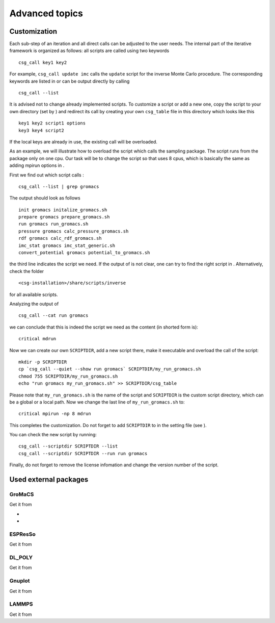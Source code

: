 Advanced topics
===============

Customization
-------------

Each sub-step of an iteration and all direct calls can be adjusted to
the user needs. The internal part of the iterative framework is
organized as follows: all scripts are called using two keywords

::

      csg_call key1 key2

For example, ``csg_call update imc`` calls the ``update`` script for the
inverse Monte Carlo procedure. The corresponding keywords are listed in
or can be output directly by calling

::

      csg_call --list

It is advised not to change already implemented scripts. To customize a
script or add a new one, copy the script to your own directory (set by )
and redirect its call by creating your own ``csg_table`` file in this
directory which looks like this

::

      key1 key2 script1 options
      key3 key4 script2

If the local keys are already in use, the existing call will be
overloaded.

As an example, we will illustrate how to overload the script which calls
the sampling package. The script runs from the package only on one cpu.
Our task will be to change the script so that uses 8 cpus, which is
basically the same as adding mpirun options in .

First we find out which script calls :

::

      csg_call --list | grep gromacs

The output should look as follows

::

      init gromacs initalize_gromacs.sh
      prepare gromacs prepare_gromacs.sh
      run gromacs run_gromacs.sh
      pressure gromacs calc_pressure_gromacs.sh
      rdf gromacs calc_rdf_gromacs.sh
      imc_stat gromacs imc_stat_generic.sh
      convert_potential gromacs potential_to_gromacs.sh

the third line indicates the script we need. If the output of is not
clear, one can try to find the right script in . Alternatively, check
the folder

::

      <csg-installation>/share/scripts/inverse

for all available scripts.

Analyzing the output of

::

      csg_call --cat run gromacs

we can conclude that this is indeed the script we need as the content
(in shorted form is):

::

      critical mdrun

Now we can create our own ``SCRIPTDIR``, add a new script there, make it
executable and overload the call of the script:

::

      mkdir -p SCRIPTDIR
      cp `csg_call --quiet --show run gromacs` SCRIPTDIR/my_run_gromacs.sh
      chmod 755 SCRIPTDIR/my_run_gromacs.sh
      echo "run gromacs my_run_gromacs.sh" >> SCRIPTDIR/csg_table

Please note that ``my_run_gromacs.sh`` is the name of the script and
``SCRIPTDIR`` is the custom script directory, which can be a global or a
local path. Now we change the last line of ``my_run_gromacs.sh`` to:

::

      critical mpirun -np 8 mdrun

This completes the customization. Do not forget to add ``SCRIPTDIR`` to
in the setting file (see ).

You can check the new script by running:

::

      csg_call --scriptdir SCRIPTDIR --list
      csg_call --scriptdir SCRIPTDIR --run run gromacs

Finally, do not forget to remove the license infomation and change the
version number of the script.

Used external packages
----------------------

GroMaCS
~~~~~~~

Get it from

-  
-  

ESPResSo
~~~~~~~~

Get it from

DL\_POLY
~~~~~~~~

Get it from

Gnuplot
~~~~~~~

Get it from

LAMMPS
~~~~~~

Get it from
